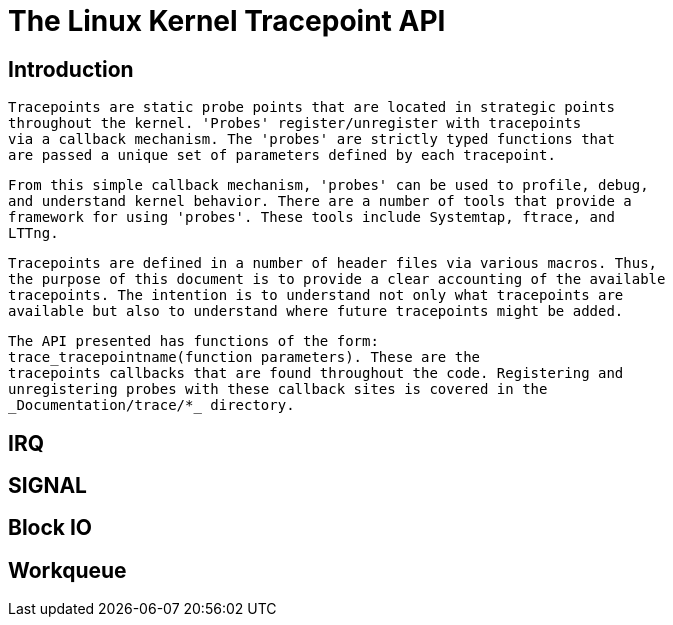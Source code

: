 = The Linux Kernel Tracepoint API

[[intro]]

== Introduction


     Tracepoints are static probe points that are located in strategic points
     throughout the kernel. 'Probes' register/unregister with tracepoints
     via a callback mechanism. The 'probes' are strictly typed functions that
     are passed a unique set of parameters defined by each tracepoint.
   


     From this simple callback mechanism, 'probes' can be used to profile, debug,
     and understand kernel behavior. There are a number of tools that provide a
     framework for using 'probes'. These tools include Systemtap, ftrace, and
     LTTng.
   


     Tracepoints are defined in a number of header files via various macros. Thus,
     the purpose of this document is to provide a clear accounting of the available
     tracepoints. The intention is to understand not only what tracepoints are
     available but also to understand where future tracepoints might be added.
   


     The API presented has functions of the form:
     trace_tracepointname(function parameters). These are the
     tracepoints callbacks that are found throughout the code. Registering and
     unregistering probes with these callback sites is covered in the
     _Documentation/trace/*_ directory.
   

[[irq]]

== IRQ

[[signal]]

== SIGNAL

[[block]]

== Block IO

[[workqueue]]

== Workqueue


